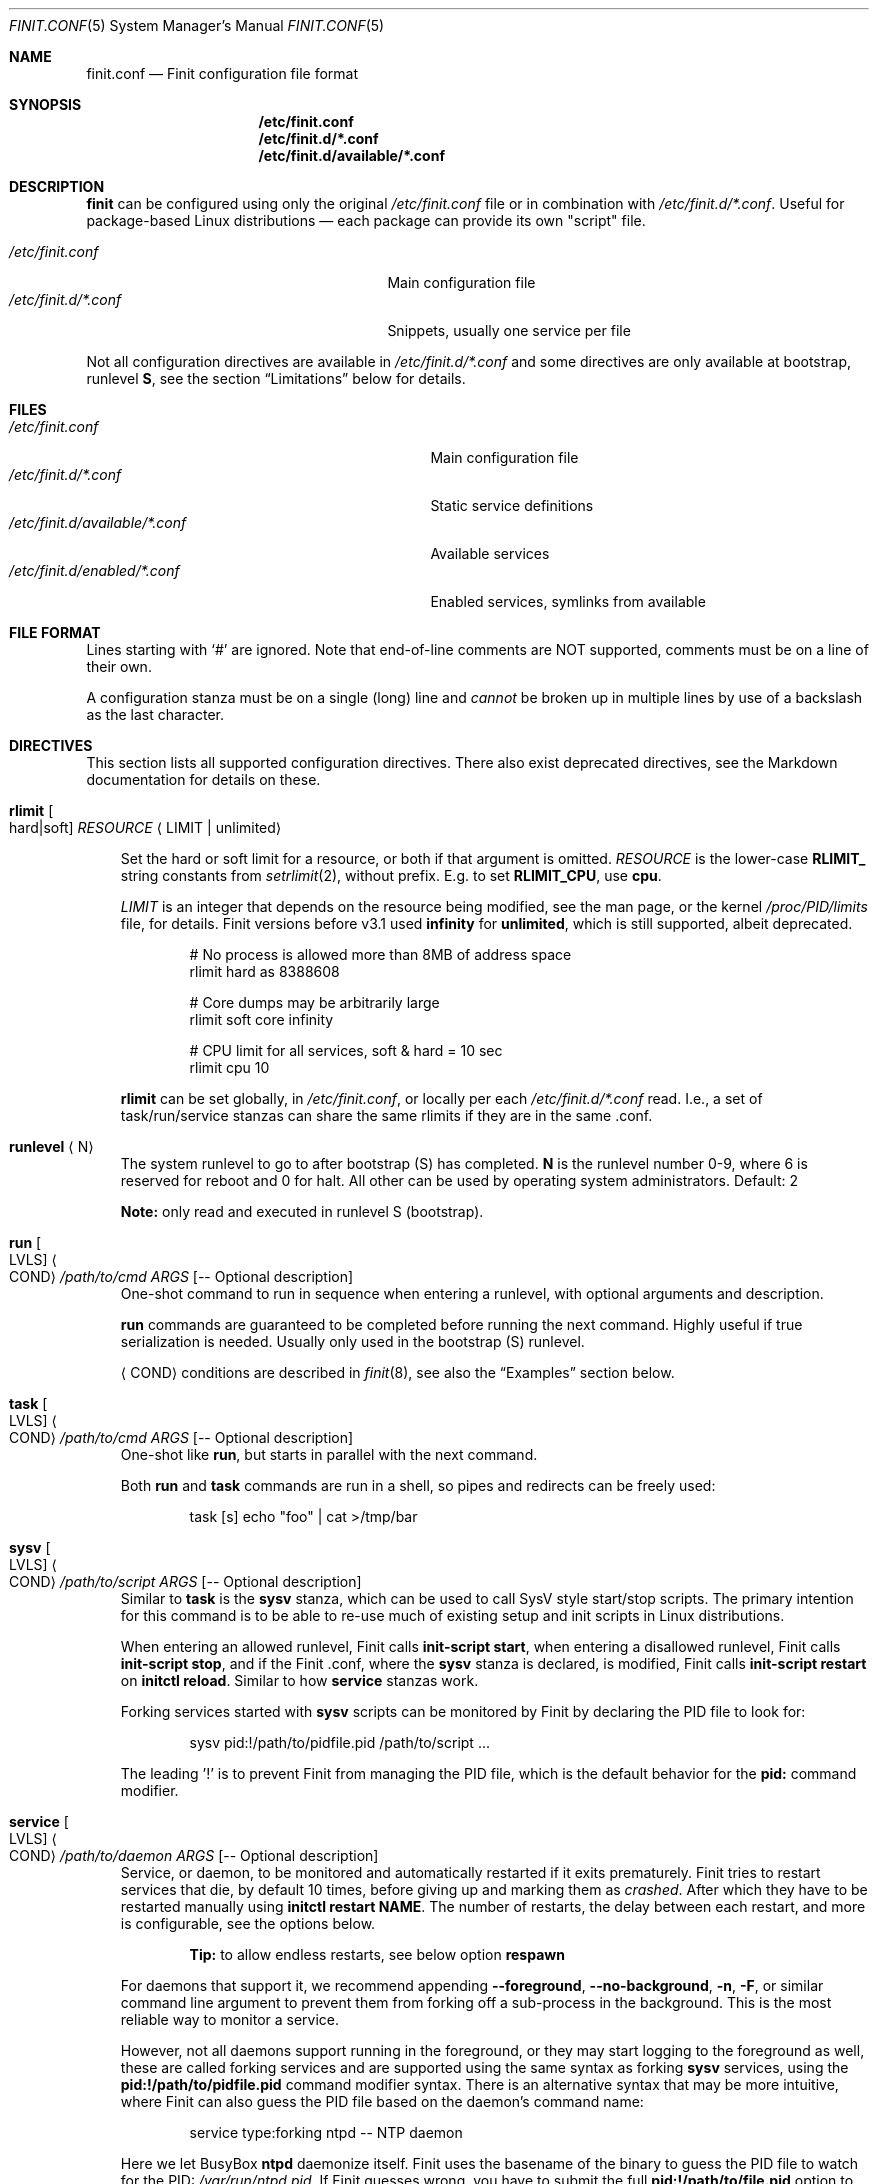.\"                                      Hey, EMACS: -*- nroff -*-
.\" First parameter, NAME, should be all caps
.\" Second parameter, SECTION, should be 1-8, maybe w/ subsection
.\" other parameters are allowed: see man(7), man(1)
.Dd Oct 17, 2020
.Dt FINIT.CONF 5 SMM
.Os Linux
.Sh NAME
.Nm finit.conf
.Nd Finit configuration file format
.Sh SYNOPSIS
.Nm /etc/finit.conf
.Nm /etc/finit.d/*.conf
.Nm /etc/finit.d/available/*.conf
.Sh DESCRIPTION
.Nm finit
can be configured using only the original
.Pa /etc/finit.conf
file or in combination with
.Pa /etc/finit.d/*.conf .
Useful for package-based Linux distributions \(em each package can
provide its own "script" file.
.Pp
.Bl -tag -width /etc/finit.d/*.conf -offset indent -compact
.It Pa /etc/finit.conf
Main configuration file
.It Pa /etc/finit.d/*.conf
Snippets, usually one service per file
.El
.Pp
Not all configuration directives are available in
.Pa /etc/finit.d/*.conf
and some directives are only available at bootstrap, runlevel
.Cm S ,
see the section
.Sx Limitations
below for details.
.Sh FILES
.Bl -tag -width /etc/finit.d/available/*.conf -compact
.It Pa /etc/finit.conf
Main configuration file
.It Pa /etc/finit.d/*.conf
Static service definitions
.It Pa /etc/finit.d/available/*.conf
Available services
.It Pa /etc/finit.d/enabled/*.conf
Enabled services, symlinks from available
.El
.Sh FILE FORMAT
Lines starting with `#' are ignored. Note that end-of-line comments are
NOT supported, comments must be on a line of their own.
.Pp
A configuration stanza must be on a single (long) line and
.Em cannot
be broken up in multiple lines by use of a backslash as the last
character.
.Sh DIRECTIVES
This section lists all supported configuration directives.  There also exist
deprecated directives, see the Markdown documentation for details on these.
.Pp
.Bl -tag -width 1n
.It Cm rlimit Oo hard|soft Oc Ar RESOURCE Aq LIMIT | unlimited
.Pp
Set the hard or soft limit for a resource, or both if that argument is
omitted.
.Ar RESOURCE
is the lower-case
.Cm RLIMIT_
string constants from
.Xr setrlimit 2 ,
without prefix.  E.g. to set
.Cm RLIMIT_CPU ,
use
.Cm cpu .
.Pp
.Ar LIMIT
is an integer that depends on the resource being modified, see
the man page, or the kernel
.Pa /proc/PID/limits
file, for details.
Finit versions before v3.1 used
.Cm infinity
for
.Cm unlimited ,
which is still supported, albeit deprecated.
.Bd -unfilled -offset indent
# No process is allowed more than 8MB of address space
rlimit hard as 8388608

# Core dumps may be arbitrarily large
rlimit soft core infinity

# CPU limit for all services, soft & hard = 10 sec
rlimit cpu 10
.Ed
.Pp
.Cm rlimit
can be set globally, in
.Pa /etc/finit.conf ,
or locally per each
.Pa /etc/finit.d/*.conf
read.  I.e., a set of task/run/service stanzas can share the same
rlimits if they are in the same .conf.
.It Cm runlevel Aq N
The system runlevel to go to after bootstrap (S) has completed.
.Cm N
is the runlevel number 0-9, where 6 is reserved for reboot and 0 for
halt.  All other can be used by operating system administrators.
Default: 2
.Pp
.Sy Note:
only read and executed in runlevel S (bootstrap).
.It Cm run Oo LVLS Oc Ao COND Ac Ar /path/to/cmd ARGS Op -- Optional description
One-shot command to run in sequence when entering a runlevel, with
optional arguments and description.
.Pp  
.Cm run
commands are guaranteed to be completed before running the next
command.  Highly useful if true serialization is needed.  Usually
only used in the bootstrap (S) runlevel.
.Pp
.Cm Aq COND
conditions are described in
.Xr finit 8 ,
see also the
.Sx Examples
section below.
.It Cm task Oo LVLS Oc Ao COND Ac Ar /path/to/cmd ARGS Op -- Optional description
One-shot like
.Cm run ,
but starts in parallel with the next command.
.Pp  
Both
.Cm run
and
.Cm task
commands are run in a shell, so pipes and redirects can be freely used:
.Bd -unfilled -offset indent
task [s] echo "foo" | cat >/tmp/bar
.Ed
.It Cm sysv Oo LVLS Oc Ao COND Ac Ar /path/to/script ARGS Op -- Optional description
Similar to
.Cm task
is the
.Cm sysv
stanza, which can be used to call SysV style start/stop scripts.  The
primary intention for this command is to be able to re-use much of
existing setup and init scripts in Linux distributions.
.Pp  
When entering an allowed runlevel, Finit calls
.Cm init-script start ,
when entering a disallowed runlevel, Finit calls
.Cm init-script stop ,
and if the Finit .conf, where the
.Cm sysv
stanza is declared, is modified, Finit calls
.Cm init-script restart
on
.Cm initctl reload .
Similar to how
.Cm service
stanzas work.
.Pp
Forking services started with
.Cm sysv
scripts can be monitored by Finit by declaring the PID file to look for:
.Bd -unfilled -offset indent
sysv pid:!/path/to/pidfile.pid /path/to/script ...
.Ed
.Pp
The leading '!' is to prevent Finit from managing the PID file, which is
the default behavior for the
.Cm pid:
command modifier.
.It Cm service Oo LVLS Oc Ao COND Ac Ar /path/to/daemon ARGS Op -- Optional description
Service, or daemon, to be monitored and automatically restarted if it
exits prematurely.  Finit tries to restart services that die, by
default 10 times, before giving up and marking them as
.Em crashed .
After which they have to be restarted manually using
.Cm initctl restart NAME .
The number of restarts, the delay between each restart, and more is
configurable, see the options below.
.Pp
.Bd -filled -offset indent
.Sy Tip:
to allow endless restarts, see below option
.Cm respawn
.Ed
.Pp  
For daemons that support it, we recommend appending
.Cm --foreground , --no-background , -n , -F ,
or similar command line argument to prevent them from forking off a
sub-process in the background.  This is the most reliable way to monitor
a service.
.Pp
However, not all daemons support running in the foreground, or they may
start logging to the foreground as well, these are called forking
services and are supported using the same syntax as forking
.Cm sysv
services, using the
.Cm pid:!/path/to/pidfile.pid
command modifier syntax.  There is an alternative syntax that may be
more intuitive, where Finit can also guess the PID file based on the
daemon's command name:
.Bd -unfilled -offset indent
service type:forking ntpd -- NTP daemon
.Ed
.Pp
Here we let BusyBox
.Nm ntpd
daemonize itself.  Finit uses the basename of the binary to guess the
PID file to watch for the PID:
.Pa /var/run/ntpd.pid .
If Finit guesses wrong, you have to submit the full
.Cm pid:!/path/to/file.pid
option to your service stanza.
.Pp
.Sy Example: in the case of
.Cm ospfd
(below), we omit the
.Cm -d
flag (daemonize) to prevent it from forking to the background:
.Bd -unfilled -offset indent
service [2345] <pid/zebra> /sbin/ospfd -- OSPF daemon
.Ed
.Pp
.Cm [2345]
denote the runlevels
.Cm ospfd
is allowed to run in, they are optional and default to runlevel 2-5 if
omitted.
.Pp
.Cm <pid/zebra>
is the condition for starting
.Cm ospfd .
In this example Finit waits for another service,
.Cm zebra ,
to have created its PID file in
.Pa /var/run/quagga/zebra.pid
before starting
.Cm ospfd .
Finit watches *all* files in
.Pa /var/run ,
for each file named
.Cm *.pid ,
.Cm */pid ,
Finit opens it and find the matching
.Cm NAME:ID
using the PID.
.Pp
Some services do not maintain a PID file and rather than patching each
application Finit provides a workaround.  A
.Cm pid
modifier keyword can be set to have Finit automatically create (when
starting) and later remove (when stopping) the PID file.  The file is
created in the
.Pa /var/run
directory using the
.Xr basename 3
of the service.  The full syntax of the
.Cm pid
modifier is:
.Bd -unfilled -offset indent
pid[:[!][/path/to/]filename[.pid]]
.Ed
.Pp
For example, by adding
.Cm pid:/run/foo.pid
to the service
.Cm /sbin/bar ,
that PID file will, not only be created and removed automatically, but
also be used by the Finit condition subsystem.  So a service/run/task
can depend on the
.Cm <pid/bar>
condition.
.Pp
If a service should not be automatically started, it can be configured
as manual with the
.Cm manual:yes
command modifier.  The service can then be started at any time by
running
.Cm initctl start NAME
.Pp
The name of a service, shown by the
.Cm initctl
tool, defaults to the basename of the service executable. It can be
changed with the
.Cm name:foo
command modifier.
.Pp
As mentioned previously, services are automatically restarted should
they crash, this is configurable with the following options:
.Bl -tag -width 1n
.It Cm restart:NUM
number of times Finit tries to restart a crashing
service, default: 10.  When this limit is reached the service is
marked
.Em crashed
and must be restarted manually with
.Xr initctl 8 .
.It Cm restart_sec:SEC
number of seconds before Finit tries to restart
a crashing service, default: 2 seconds for the first five retries,
then back-off to 5 seconds.  The maximum of this configured value
and the above (2 and 5) will be used
.It Cm restart:always
no upper limit on the number of times Finit tries to restart a crashing
service.  Same as
.Cm restart:-1
.It Cm norestart
dont restart on failures, same as
.Cm restart:0
.It Cm respawn
bypasses the
.Cm restart
mechanism completely, allows endless restarts.  Useful in many
use-cases, but not what
.Cm service
was originally designed for so not the default behavior.
.It Cm oncrash:reboot
when all retries have failed, and the service
has
.Em crashed ,
if this option is set the system is rebooted.  Note, future releases
may include other
.Cm oncrash:
actions.
.El
.Pp
When stopping a service (run/task/sysv/service), either manually or when
moving to another runlevel, Finit starts by sending SIGTERM, to allow
the process to shut down gracefully.  If the process has not been
collected within 3 seconds, Finit sends SIGKILL.  To halt the process
using a different signal, use the command modifier
.Cm halt:SIGNAL ,
e.g.,
.Cm halt:SIGPWR .
To change the delay between your halt signal and KILL, use the command
modifier
.Cm kill:SEC ,
e.g.,
.Cm kill:10
to wait 10 seconds before sending SIGKILL.
.Pp
Services support the
.Cm pre:script
and
.Cm post:script
command actions as well.  These run as the same
.Cm @USER:GROUP
as the service itself, with any
.Cm env:file
sourced.  The scripts must use an absolute path, but are executed from
the
.Cm $HOME
of the given user.  The scripts are not called with any argument
(currently), but both get the
.Cm SERVICE_IDENT=foo
environment variable set.  Here
.Cm foo
denotes the identity of the service, which if there are multiple
services named
.Cm foo ,
may be
.Cm foo:1 ,
or any unique identifier specified in the .conf file.  The
.Cm post:script
is called with an additional set of environment variables:
.Bl -tag -offset indent -width 1n
.It Cm EXIT_CODE=[exited,signal]
set to one of
.Cm exited
or
.Cm signal
.It Cm EXIT_STATUS=[num,SIGNAME]
set to one of exit status code from the program, if it exited normally,
or the signal name (HUP, TERM, etc.) if it exited due to signal
.El
.Pp
The scripts have a default execution time of 3 seconds before they are
SIGKILLed, this can be adjusted using the
.Cm kill:SEC
modifier syntax.
.Pp
.Sy Note:
the
.Cm pre:script
.Em must
be idempotent, because a service can transition between READY and HALTED
states any number of times before going to RUNNING.
.It Cm runparts Aq DIR
Call
.Xr run-parts 8
on
.Cm DIR
to run start scripts.  All executable files, or scripts, in the
directory are called, in alphabetic order.  The scripts in this
directory are executed at the very end of bootstrap, runlevel S.
.Pp
It can be beneficial to use
.Cm S01name ,
.Cm S02othername ,
etc. if there is a dependency order between the scripts.  Symlinks to
existing daemons can talso be used, but make sure they daemonize by
default.
.Pp
Similar to the
.Pa /etc/rc.local
shell script, make sure that all your services and programs either
terminate or start in the background or you will block Finit.
.Sy Note:
only read and executed in runlevel S (bootstrap).
.It Cm include Aq CONF
Include another configuration file.  Absolute path required.
.It Cm log size:BYTES count:NUM
Log rotation for run/task/services using the
.Cm log
command modifier with redirection to a log file.  Global setting,
applies to all services.
.Pp
The size can be given as bytes, without a specifier, or in `k`, `M`,
or `G`, e.g.
.Cm size:10M ,
or
.Cm size:3G .
A value of
.Cm size:0
disables log rotation.  The default is
.Cm size:200k .
.Pp
The count value is recommended to be between 1-5, with a default 5.
Setting count to 0 means the logfile will be truncated when the MAX
size limit is reached.
.It Cm tty Oo LVLS Oc Ao COND Ac Ar DEV Oo BAUD Oc Oo noclear Oc Oo nowait Oc Oo nologin Oc Oo TERM Oc
This form of the
.Cm tty
stanza uses the built-in getty on the given TTY device
.Ar DEV ,
in the given runlevels.
.Ar DEV may be the special keyword
.Cm @console ,
or `console`, which is expanded from `/sys/class/tty/console/active`,
useful on embedded systems.
.Pp
The default baud rate is 0, i.e., keep kernel default.
.Pp
The `tty` stanza inherits runlevel, condition (and other feature)
parsing from the `service` stanza.  So TTYs can run in one or many
runlevels and depend on any condition supported by Finit.  This is
useful e.g. to depend on `<pid/elogind>` before starting a TTY.
.Bd -unfilled -offset indent
tty [12345] /dev/ttyAMA0 115200 noclear vt220
.Ed
.It Cm tty Oo LVLS Oc Ao COND Ac Ar CMD DEV Oo noclear Oc Oo nowait Oc
This form of the
.Cm tty
stanza is for using an external getty, like agetty or the BusyBox getty.
.Pp
By default, these first two syntax variants
.Em clear
the TTY and
.Em wait
for the user to press enter before starting getty.
.Bd -unfilled -offset indent
tty [12345] /sbin/getty  -L 115200 /dev/ttyAMA0 vt100
tty [12345] /sbin/agetty -L ttyAMA0 115200 vt100 nowait
.Ed
.Pp
The
.Cm noclear
option disables clearing the TTY after each session.  Clearing the TTY
when a user logs out is usually preferable.
.Pp  
The
.Cm nowait
option disables the
.Cm Please press Enter to activate console
message before actually starting the getty program.  On small and
embedded systems running multiple unused getty wastes both memory and
CPU cycles, so `wait` is the preferred default.
.Pp
The
.Cm nologin
option disables getty and
.Pa /bin/login ,
and gives the user a root (login) shell on the given TTY
.Cm DEV
immediately.  Needless to say, this is a rather insecure option, but can
be very useful for developer builds, during board bringup, or similar.
.Pp
Notice the ordering, the
.Cm TERM
option to the built-in getty must be the last argument.
.Pp
Embedded systems may want to enable automatic `DEV` by supplying the
special
.Cm @console
device.  This works regardless weather the system uses
.Cm ttyS0 , ttyAMA0 ,  ttyMXC0 ,
or anything else.  Finit figures it out by querying sysfs:
.Pa /sys/class/tty/console/active .
The speed can be omitted to keep the kernel default.
.Pp
Most systems get by fine by just using `console`, which will evaluate
to
.Pa /dev/console .
If you have to use
.Cm @console
to get any output, you may have some issue with your kernel config.
.Bd -unfilled -offset indent
tty [12345] @console noclear vt220
.Ed
.Pp
On really bare bones systems, or for board bringup, Finit can give you a
shell prompt as soon as bootstrap is done, without opening any device
node:
.Bd -unfilled -offset indent
tty [12345789] notty
.Ed
.Pp
This should of course not be enabled on production systems.  Because it
may give a user root access without having to log in.  However, for
board bringup and system debugging it can come in handy.
.Pp
One can also use the
.Cm service
stanza to start a stand-alone shell:
.Bd -unfilled -offset indent
service [12345] /bin/sh -l
.Ed
.Pp
.It Cm tty Oo LVLS Oc Ao COND Ac Oo notty Oc Oo rescue Oc
The third
.Cm tty
form is for board bringup and the
.Cm rescue
boot mode.  No device node is required in this variant, the same output
that the kernel uses is reused for stdio.  If the
.Cm rescue
option is omitted, a shell is started.  The flags
.Cm nologin , noclear ,
and
.Cm nowait
are implied.   If the
.Cm rescue
option is set the bundled
.Pa /libexec/finit/sulogin
is started to present a bare-bones root login prompt.  If the root
(uid:0, gid:0) user does not have a password set, no rescue is possible.
.El
.Sh COMMAND MODIFIERS
The run/task/tty/service/sysv stanzas take modifiers, or options, to
control their behavior.  This section lists them with their limitations.
All modifiers must be placed between the stanza and its command.
.Bl -tag -width 1n
.It Cm @user:group
Every
.Cm run , task ,
or
.Cm service
can also list the privileges the
.Cm /path/to/cmd
should be executed with.  Prefix the command with
.Cm @USR[:GRP] ,
group is optional, like this:
.Bd -unfilled -offset indent
run [2345] @joe:users logger "Hello world"
.Ed
.Pp
For multiple instances of the same command, e.g. a DHCP client or
multiple web servers, add
.Cm :ID
somewhere between the
.Cm run , task , service
keyword and the command, like this:
.Bd -unfilled -offset indent
service :80  [2345] httpd -f -h /http -p 80   -- Web server
service :8080[2345] httpd -f -h /http -p 8080 -- Old web server
.Ed
.Pp
Without the
.Cm :ID
to the service the latter will overwrite the former and only the old web
server would be started and supervised.
.It Cm log:/path/to/file
Redirect stdout/stderr of a command to the given log file.  See the
global log directive, above, for details on log rotation.
.It Cm log:console
Redirect stdout/stderr of a command to
.Pa /dev/console ,
only use this for debugging or bringup.
.It Cm log:null
Redirect stdout/stderr of a command to
.Pa /dev/null .
.It Cm log:prio:facility.level,tag:ident
Redirect stdout/stderr of a command to syslog using the given priority
and tag identity.
.Bd -unfilled -offset indent
service log:prio:user.warn,tag:ntpd /sbin/ntpd pool.ntp.org -- NTP daemon
.Ed
.It Cm log
Default
.Cm prio
is
.Cm daemon.info
and the default
.Cm tag
identity is the basename of the service or run/task command.
.El
.Sh RESCUE MODE
Finit supports a rescue mode which is activated by the
.Cm rescue
option on the kernel command line.  The rescue mode comes in two
flavors:
.Em traditional
and
.Em fallback .
.Ss Traditional
This is what most users expect.  A very early maintenance login prompt,
served by the bundled
.Pa /libexec/finit/sulogin
program, or the standard
.Cm sulogin
from util-linux or BusyBox is searched for in the UNIX default
.Cm $PATH .
If a successful login is made, or the user exits (Ctrl-D), the rescue
mode is ended and the system boots up normally.
.Pp
.Sy Note:
if the user (UID 0 and GID 0) does not have a password, or
.Em the account is locked ,
the user is presented with a password-less prompt:
.Cm "Press enter to enter maintenance mode." ,
which opens up a root shell.
.Ss Fallback
If no
.Cm sulogin
program is found, Finit tries to bring up as much of its own
functionality as possible, yet limiting many aspects, meaning; no
network, no`fsck` of file systems in
.Pa /etc/fstab ,
no
.Pa /etc/rc.local ,
no
.Cm runparts ,
and most plugins are skipped (except those that provide functionality
for the condition subsystem).
.Pp
Instead of reading
.Pa /etc/finit.conf
et al, system configuration is read from
.Pa /lib/finit/rescue.conf ,
which can be freely modified by the system administrator.
.Pp
The bundled default `rescue.conf` contains nothing more than:
.Bd -unfilled -offset indent
runlevel 1
tty [12345] rescue
.Ed
.Pp
The
.Cm tty
has the
.Cm rescue
option set, which works similar to the board bring-up tty option
.Cm notty .
The major difference being that `sulogin` is started to query for
root/admin password.  If
.Cm sulogin
is not found,
.Cm rescue
behaves like
.Cm notty
and gives a plain root shell prompt.
.Pp
If Finit cannot find
.Pa /lib/finit/rescue.conf
it defaults to:
.Bd -unfilled -offset indent
tty [12345] rescue
.Ed
.Pp
There is no way to exit the
.Em fallback
rescue mode.
.Sh SERVICE ENVIRONMENT
Finit supports sourcing environment variables from
.Pa /etc/default/* ,
or similar.  This is a common pattern from SysV init scripts, where the
start/stop script is a generic script for the given service,
.Cm foo ,
and the options for the service are sourced from the file
.Pa /etc/default/foo .
Like this:
.Bd -unfilled -offset indent
/etc/default/foo:

    FOO_OPTIONS=--extra-arg="bar" -s -x

/etc/finit.conf:

    service [2345] env:-/etc/default/foo foo -n $FOO_OPTIONS -- Example foo daemon
.Ed
.Pp
Here the service
.Cm foo
is started with
.Op Fl -n ,
to make sure it runs in the foreground, and the with the options found
in the environment file.  With the
.Cm ps
command we can see that the process is started with:
.Bd -unfilled -offset indent
foo -n --extra-arg=bar -s -x
.Ed
.Pp
.Sy Note:
the leading `-` determines if Finit should treat a missing environment
file as blocking the start of the service or not.  When `-` is used, a
missing environment file does
.Em not
block the start.
.Sh SERVICE WRAPPER SCRIPTS
If your service requires to run additional commands, executed before the
service is actually started, like the systemd `ExecStartPre`, you can
use a wrapper shell script to start your service.
.Pp
The Finit service
.Cm .conf
file can be put into
.Pa /etc/finit.d/available ,
so you can control the service using
.Cm initctl .
Then use the path to the wrapper script in the Finit
.Cm .conf
service stanza.  The following example employs a wrapper script in
.Pa /etc/start.d .
.Bd -unfilled
/etc/finit.d/available/program.conf:

    service [235] <!> /etc/start.d/program -- Example Program

/etc/start.d/program:

    #!/bin/sh
    # Prepare the command line options
    OPTIONS="-u $(cat /etc/username)"

    # Execute the program
    exec /usr/bin/program $OPTIONS
.Ed
.Pp
.Sy Note:
the example sets
.Cm <!>
to denote that it doesn't support SIGHUP.  That way Finit will
stop/start the service instead of sending SIGHUP at restart/reload
events.
.Sh CGROUPS
There are three major cgroup configuration directives:
.Pp
.Bl -enum -offset indent -compact
.It
Global top-level group: init, system, user, or a custom group
.It
Selecting a top-level group for a set of run/task/services
.It
Per run/task/service limits
.El
.Pp
Top-level group configuration.
.Bd -unfilled -offset indent
# Top-level cgroups and their default settings.  All groups mandatory
# but more can be added, max 8 groups in total currently.  The cgroup
# 'root' is also available, reserved for RT processes.  Settings are
# as-is, only one shorthand 'mem.' exists, other than that it's the
# cgroup v2 controller default names.
cgroup init   cpu.weight:100
cgroup user   cpu.weight:100
cgroup system cpu.weight:9800
.Ed
.Pp
Adding an extra cgroup
.Cm maint/
will require you to adjust the weight of the above three.  We leave
.Cm init/
and
.Cm user/
as-is reducing weight of
.Cm system/
to 9700.
.Bd -unfilled -offset indent
cgroup system cpu.weight:9700

# Example extra cgroup 'maint'
cgroup maint  cpu.weight:100
.Ed
.Pp
By default, the
.Cm system/
cgroup is selected for almost everything.  The
.Cm init/
cgroup is reserved for PID 1 itself and its closest relatives.  The
.Cm user/
cgroup is for local TTY logins spawned by getty.
.Pp
To select a different top-level cgroup, e.g.
.Cm maint/ ,
one can either define it for a group of run/task/service directives in a
.Cm .conf
or per each stanza:
.Bd -unfilled -offset indent
cgroup.maint
service [...] <...> /path/to/foo args -- description
service [...] <...> /path/to/bar args -- description
.Ed
.Pp
or
.Bd -unfilled -offset indent
service [...] <...> cgroup.maint /path/to/foo args -- description
.Ed
.Pp
The latter form also allows per-stanza limits on the form:
.Bd -unfilled -offset indent
service [...] <...> cgroup.maint:cpu.max:10000,mem.max:655360 /path/to/foo args -- description
.Ed
.Pp
Notice the comma separation and the
.Cm mem.
exception to the rule: every cgroup setting maps directly to cgroup v2
syntax.  I.e.,
.Cm cpu.max
maps to the file
.Pm /sys/fs/cgroup/maint/foo/cpu.max .
There is no filtering, except for expanding the shorthand
.Cm mem.
to
.Cm memory. ,
if the file is not available, either the cgroup controller is not
available in your Linux kernel, or the name is misspelled.
.Pp
Linux cgroups and details surrounding values are not explained in the
Finit documentation.  The Linux admin-guide cover this well:
.Lk https://www.kernel.org/doc/html/latest/admin-guide/cgroup-v2.html
.Sh LIMITATIONS
As of Finit v4 there are no limitations to where
.Cm .conf
settings can be placed.  Except for the system/global
.Cm rlimit
and
.Cm cgroup
top-level group declarations, which can only be set from
.Pa /etc/finit.conf ,
since it is the first
.Cm .conf
file Finit reads.
.Pp
Originally,
.Pp /etc/finit.conf
was the only way to set up a Finit system.  Today it is mainly used for
bootstrap settings like system hostname, early module loading for
watchdogd, network bringup and system shutdown.  These can now also be
set in any
.Cm .conf
file in
.Pa /etc/finit.d .
.Pp
There is, however, nothing preventing you from having all configuration
settings in
.Pa /etc/finit.conf .
.Sh SEE ALSO
.Xr finit 8 ,
.Xr initctl 8
.Sh AUTHORS
.Nm finit
was conceived and reverse engineered by Claudio Matsuoka.  Since v1.0,
maintained by Joachim Wiberg, with contributions by many others.
